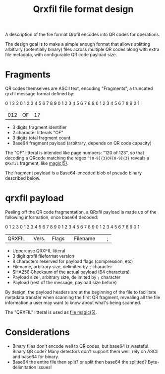#+TITLE: Qrxfil file format design

A description of the file format Qrxfil encodes into QR codes for
operations.

The design goal is to make a simple enough format that allows
splitting arbitrary (potentially binary) files across multiple QR
codes along with extra file metadata, with configurable QR code
payload size.

* Fragments

QR codes themselves are ASCII text, encoding "Fragments", a truncated
qrxfil message format defined by:

#+begin_verbatim
 0                   1                   2                   3
 0 1 2 3 4 5 6 7 8 9 0 1 2 3 4 5 6 7 8 9 0 1 2 3 4 5 6 7 8 9 0 1
+-+-+-+-+-+-+-+-+-+-+-+-+-+-+-+-+-+-+-+-+-+-+-+-+-+-+-+-+-+-+-+-+
| 012 | OF| 178 |                                               |
+-+-+-+-+-+-+-+-+                                               +
|               Base64 encoded Fragment Payload...              |
+-+-+-+-+-+-+-+-+-+-+-+-+-+-+-+-+-+-+-+-+-+-+-+-+-+-+-+-+-+-+-+-+
#+end_verbatim
# Generated via https://www.luismg.com/protocol
# protocol "012:3,OF:2,178:3,Base64 encoded Fragment Payload...:56"

- 3 digits fragment identifier
- 2 character litterals "OF"
- 3 digits total fragment count
- Base64 fragment payload (arbitrary, depends on QR code capacity)

The "OF" litteral is intended like page numbers: "120 of 123", so that
decoding a QRcode matching the regex =^[0-9]{3}OF[0-9]{3}= reveals a
=QRxfil= fragment, like [[https://linux.die.net/man/5/magic][magic(5)]].

The fragment payload is a Base64-encoded blob of pseudo binary described below.

* qrxfil payload
Peeling off the QR code fragmentation, a QRxfil payload is made up of
the following information, once base64 decoded:

#+BEGIN_VERBATIM
 0                   1                   2                   3
 0 1 2 3 4 5 6 7 8 9 0 1 2 3 4 5 6 7 8 9 0 1 2 3 4 5 6 7 8 9 0 1
+-+-+-+-+-+-+-+-+-+-+-+-+-+-+-+-+-+-+-+-+-+-+-+-+-+-+-+-+-+-+-+-+
|   QRXFIL  |Vers.|     Flags     |        Filename       |;|   |
+-+-+-+-+-+-+-+-+-+-+-+-+-+-+-+-+-+-+-+-+-+-+-+-+-+-+-+-+-+-+   +
|                        SHA256 Checksum                        |
+                                                           +-+-+
|                                                           |   |
+-+-+-+-+-+-+-+-+-+-+-+-+-+-+-+-+-+-+-+-+-+-+-+-+-+-+-+-+-+-+-+-+
| Payload Sz|;|                                                 |
+-+-+-+-+-+-+-+                                                 +
|                           Payload...                          |
+-+-+-+-+-+-+-+-+-+-+-+-+-+-+-+-+-+-+-+-+-+-+-+-+-+-+-+-+-+-+-+-+
#+END_VERBATIM
# Generated via https://www.luismg.com/protocol
# protocol "QRXFIL:6,Version:3,Flags:8,Filename:12,;:1,SHA256 Checksum:64,Payload Sz:8,;:1,Payload...:57"

- Uppercase QRXFIL litteral
- 3 digit qrxfil fileformat version
- 8 characters reserved for payload flags (compression, etc)
- Filename, arbitrary size, delimited by =;= character
- SHA256 Checksum of the actual payload (64 characters)
- Payload size , arbitrary size, delimited by =;= character
- Payload (rest of the message, payload size before)

By design, the payload headers are at the beginning of the file to
facilitate metadata transfer when scanning the first QR fragment,
revealing all the file information a user may want to know about
what's being scanned.

The "QRXFIL" litteral is used as [[https://linux.die.net/man/5/magic][file magic(5)]].

* Considerations
- Binary files don't encode well to QR codes, but base64 is wasteful.
  Binary QR code? Many detectors don't support them well, rely on
  ASCII and base64 for binary.
- Base64 the entire file then split? or split then base64 the
  splitted? Byte-delimitation issues!
